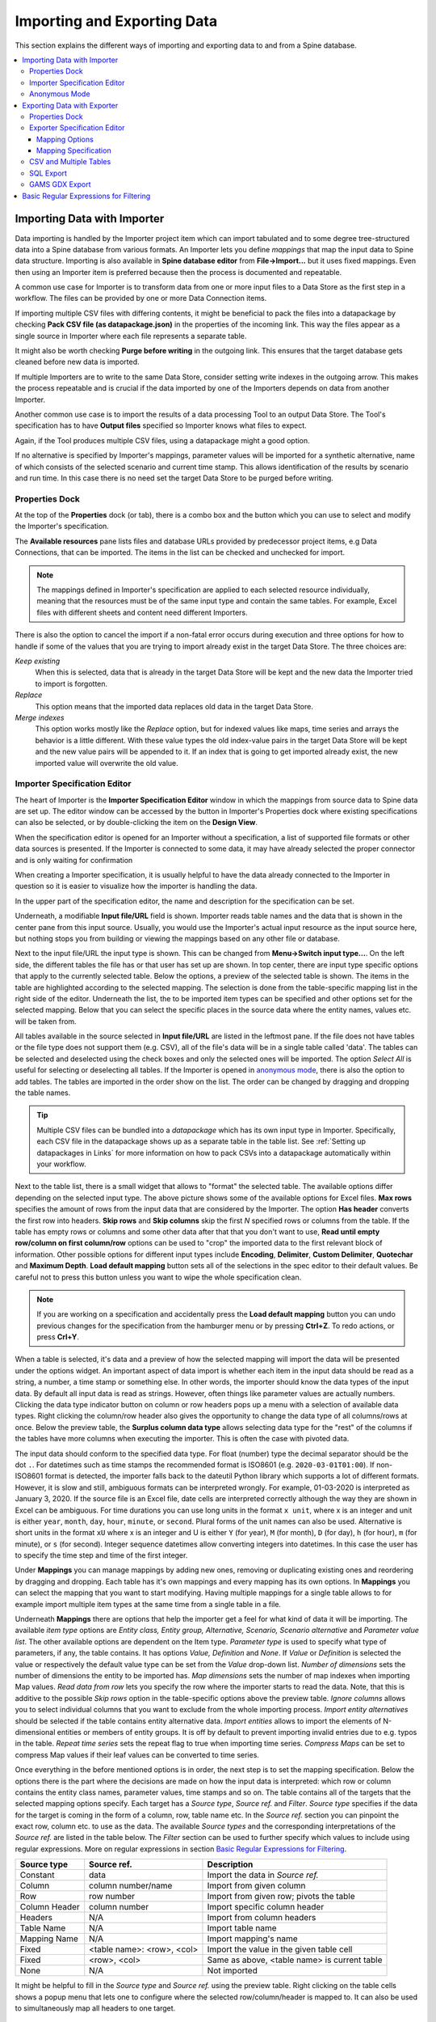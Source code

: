 ..  Importing and exporting data

.. |open-folder| image:: ../../spinetoolbox/ui/resources/menu_icons/folder-open-solid.svg
   :width: 16
.. |wrench| image:: ../../spinetoolbox/ui/resources/wrench.svg
   :width: 16

.. _Importing and exporting data:


****************************
Importing and Exporting Data
****************************

This section explains the different ways of importing and exporting data to and from a Spine database.

.. contents::
   :local:

Importing Data with Importer
****************************

Data importing is handled by the Importer project item
which can import tabulated and to some degree tree-structured data
into a Spine database from various formats.
An Importer lets you define *mappings* that map the input data to Spine data structure.
Importing is also available in **Spine database editor** from **File->Import...**
but it uses fixed mappings.
Even then using an Importer item is preferred because then the process is documented and repeatable.

A common use case for Importer is to transform data from one or more input files to a Data Store
as the first step in a workflow.
The files can be provided by one or more Data Connection items.

.. image:: img/data_connection_importer_data_store.png
   :align: center

If importing multiple CSV files with differing contents, it might be beneficial to pack the files into a datapackage
by checking **Pack CSV file (as datapackage.json)** in the properties of the incoming link.
This way the files appear as a single source in Importer
where each file represents a separate table.

It might also be worth checking **Purge before writing** in the outgoing link.
This ensures that the target database gets cleaned before new data is imported.

If multiple Importers are to write to the same Data Store,
consider setting write indexes in the outgoing arrow.
This makes the process repeatable
and is crucial if the data imported by one of the Importers depends on data from another Importer.

Another common use case is to import the results of a data processing Tool to an output Data Store.
The Tool's specification has to have **Output files** specified so Importer knows what files to expect.

.. image:: img/tool_importer_data_store.png
   :align: center

Again, if the Tool produces multiple CSV files, using a datapackage might a good option.

If no alternative is specified by Importer's mappings,
parameter values will be imported for a synthetic alternative,
name of which consists of the selected scenario and current time stamp.
This allows identification of the results by scenario and run time.
In this case there is no need set the target Data Store to be purged before writing.

Properties Dock
~~~~~~~~~~~~~~~

.. image:: img/importer_properties.png
   :align: center

At the top of the **Properties** dock (or tab), there is a combo box and the |wrench| button
which you can use to select and modify the Importer's specification.

The **Available resources** pane lists files and database URLs provided by predecessor project items,
e.g Data Connections, that can be imported.
The items in the list can be checked and unchecked for import.

.. note::

   The mappings defined in Importer's specification are applied to each selected resource individually,
   meaning that the resources must be of the same input type and contain the same tables.
   For example, Excel files with different sheets and content need different Importers.

There is also the option to cancel the import if a non-fatal error occurs during execution and
three options for how to handle if some of the values that you are trying to import already exist in the target Data Store.
The three choices are:

*Keep existing*
    When this is selected, data that is already in the target Data Store will
    be kept and the new data the Importer tried to import is forgotten.

*Replace*
    This option means that the imported data replaces old data in the target Data Store.

*Merge indexes*
    This option works mostly like the *Replace* option,
    but for indexed values like maps, time series and arrays the behavior is a little different.
    With these value types the old index-value pairs in the target Data Store will be kept and the new value pairs will
    be appended to it. If an index that is going to get imported already exist, the new imported value will overwrite
    the old value.

Importer Specification Editor
~~~~~~~~~~~~~~~~~~~~~~~~~~~~~

The heart of Importer is the **Importer Specification Editor** window
in which the mappings from source data to Spine data are set up.
The editor window can be accessed
by the |wrench| button in Importer's Properties dock where existing specifications can also be selected,
or by double-clicking the item on the **Design View**.

When the specification editor is opened for an Importer without a specification, a list of supported
file formats or other data sources is presented.
If the Importer is connected to some data, it may have already selected
the proper connector and is only waiting for confirmation

.. image:: img/importer_connector_type.png
   :align: center

When creating a Importer specification, it is usually helpful to have the data already connected to the Importer in
question so it is easier to visualize how the importer is handling the data.

In the upper part of the specification editor, the name and description for the specification can be set.

Underneath, a modifiable **Input file/URL** field is shown.
Importer reads table names and the data that is shown in the center pane from this input source.
Usually, you would use the Importer's actual input resource as the input source here,
but nothing stops you from building or viewing the mappings based on any other file or database.

Next to the input file/URL the input type is shown.
This can be changed from **Menu->Switch input type...**.
On the left side, the different tables the file has or that user has set up are shown.
In top center, there are input type specific options that apply to the currently selected table.
Below the options, a preview of the selected table is shown.
The items in the table are highlighted according to the selected mapping.
The selection is done from the table-specific mapping list in the right side of the editor.
Underneath the list, the to be imported item types can be specified and other options set for the selected mapping.
Below that you can select the specific places in the source data where the entity names, values etc. will be taken from.

.. image:: img/import_editor_window.png
   :align: center

All tables available in the source selected in **Input file/URL** are listed in the leftmost pane.
If the file does not have tables or the file type does not support them (e.g. CSV), all of the file's data will be
in a single table called 'data'.
The tables can be selected and deselected using the check boxes
and only the selected ones will be imported.
The option *Select All* is useful for selecting or deselecting all tables.
If the Importer is opened in `anonymous mode`_, there is also the option to add tables.
The tables are imported in the order show on the list.
The order can be changed by dragging and dropping the table names.

.. tip:: Multiple CSV files can be bundled into a *datapackage* which has its own input type in Importer.
   Specifically, each CSV file in the datapackage shows up as a separate table in the table list.
   See :ref:`Setting up datapackages in Links` for more information on how to pack CSVs into a datapackage
   automatically within your workflow.

Next to the table list, there is a small widget that allows to "format" the selected table.
The available options differ depending on the selected input type. The above picture shows some of the available
options for Excel files. **Max rows** specifies the amount of rows from the input data that are considered
by the Importer. The option **Has header** converts the first row into headers. **Skip rows** and **Skip columns**
skip the first *N* specified rows or columns from the table. If the table has empty rows or columns and some
other data after that that you don't want to use, **Read until empty row/column on first column/row** options
can be used to "crop" the imported data to the first relevant block of information. Other possible options for
different input types include **Encoding**, **Delimiter**, **Custom Delimiter**, **Quotechar** and
**Maximum Depth**. **Load default mapping** button sets all of the selections in the spec editor to their default values.
Be careful not to press this button unless you want to wipe the whole specification clean.

.. note:: If you are working on a specification and accidentally press the **Load default mapping** button
          you can undo previous changes for the specification from the hamburger menu or by pressing **Ctrl+Z**.
          To redo actions, or press **Crl+Y**.

When a table is selected, it's data and a preview of how the selected mapping will
import the data will be presented under the options widget. An important aspect of data import is
whether each item in the input data should be read as a string, a number,
a time stamp or something else. In other words, the importer should know the data types of the input data.
By default all input data is read as strings.
However, often things like parameter values are actually numbers.
Clicking the data type indicator button on column or row headers pops up a menu with a selection of available data types.
Right clicking the column/row header also gives the opportunity to change the data type of all columns/rows at once.
Below the preview table, the **Surplus column data type** allows selecting data type for the "rest"
of the columns if the tables have more columns when executing the importer.
This is often the case with pivoted data.

The input data should conform to the specified data type. For float (number) type the decimal separator 
should be the dot :literal:`.`.
For datetimes such as time stamps the recommended format is ISO8601 (e.g. ``2020-03-01T01:00``).
If non-ISO8601 format is 
detected, the importer falls back to the dateutil Python library which supports a lot of different formats.
However, it is slow and still, ambiguous formats can be interpreted wrongly.
For example, 01-03-2020 is interpreted as January 3, 2020.
If the source file is an Excel file, date cells are interpreted correctly although the way they are shown in
Excel can be ambiguous. For time durations you can use long units in the format ``x unit``, where x is an integer 
and unit is either ``year``, ``month``, ``day``, ``hour``, ``minute``, or ``second``. Plural forms of the unit
names can also be used. Alternative is short units 
in the format ``xU`` where x is an integer and U is either ``Y`` (for year), ``M`` (for month), ``D`` (for day), 
``h`` (for hour), ``m`` (for minute), or ``s`` (for second). 
Integer sequence datetimes allow converting integers into datetimes.  In this case the user has to specify the
time step and time of the first integer. 

.. image:: img/import_editor_column_data_type_menu.png
   :align: center

Under **Mappings** you can manage mappings by adding new ones, removing or duplicating existing ones
and reordering by dragging and dropping.
Each table has it's own mappings and every mapping has its own options. In **Mappings** you can select the mapping
that you want to start modifying. Having multiple mappings for a single table allows to for example import
multiple item types at the same time from a single table in a file.

Underneath **Mappings** there are options that help the importer get a feel for what kind of data it will be importing.
The available *item type* options are *Entity class, Entity group, Alternative, Scenario,
Scenario alternative* and *Parameter value list*. The other available
options are dependent on the Item type.
*Parameter type* is used to specify what type of parameters, if any, the table contains. It has options
*Value, Definition* and *None*. If *Value* or *Definition* is selected
the value or respectively the default value type can be set from the *Value* drop-down list.
*Number of dimensions* sets the number of dimensions the entity to be imported has.
*Map dimensions* sets the number of map indexes when importing Map values.
*Read data from row* lets you specify the row where the importer
starts to read the data.
Note, that this is additive to the possible *Skip rows* option in the table-specific options above the preview table.
*Ignore columns* allows you to select individual columns that you want to exclude from the
whole importing process.
*Import entity alternatives* should be selected if the table contains entity alternative data.
*Import entities* allows to import the elements of N-dimensional entities
or members of entity groups.
It is off by default to prevent importing invalid entries due to e.g. typos in the table.
*Repeat time series* sets the repeat flag to true when importing time series.
*Compress Maps* can be set to compress Map values if their leaf values can be converted to time series.

Once everything in the before mentioned options is in order, the next step is to set the mapping specification.
Below the options there is the part where the decisions are made on how the input data is interpreted:
which row or column contains the entity class names, parameter values, time stamps and so on.
The table contains all of the targets that the selected mapping options specify.
Each target has a *Source type*, *Source ref.* and *Filter*. *Source type* specifies if the data for the target
is coming in the form of a column, row, table name etc. In the *Source ref.* section you can pinpoint the
exact row, column etc. to use as the data.
The available *Source types* and the corresponding interpretations of the *Source ref.* are listed in the table below.
The *Filter* section can be used to further specify which values to
include using regular expressions. More on regular expressions in section `Basic Regular Expressions for Filtering`_.

============= ========================== ============================================
Source type   Source ref.                Description
============= ========================== ============================================
Constant      data                       Import the data in *Source ref.*
Column        column number/name         Import from given column
Row           row number                 Import from given row; pivots the table
Column Header column number              Import specific column header
Headers       N/A                        Import from column headers
Table Name    N/A                        Import table name
Mapping Name  N/A                        Import mapping's name
Fixed         <table name>: <row>, <col> Import the value in the given table cell
Fixed         <row>, <col>               Same as above, <table name> is current table
None          N/A                        Not imported
============= ========================== ============================================

It might be helpful to fill in the *Source type* and *Source ref.* using the preview table.
Right clicking on the table cells shows a popup menu that lets one to configure where the selected row/column/header
is mapped to. It can also be used to simultaneously map all headers to one target.

.. image:: img/import_editor_preview_table_mapping_menu.png
   :align: center

.. _anonymous mode:

Anonymous Mode
~~~~~~~~~~~~~~

The importer specification editor can be opened in a mode where there is no input data available.
This might be useful when creating or modifying a generalized specification.
Anonymous mode can be entered when opening the specification of an Importer without incoming files or when
opening the spec editor from Toolbox **Main Toolbar**.

.. image:: img/importer_spec_editor_anonymous_mode.png
   :align: center

In anonymous mode new tables can be created by double clicking *<rename this to add table>*
and writing in a name for the new table. The preview will show an infinite grid of cells on which you
can create different mappings.

.. note:: You can exit the Anonymous mode by browsing to and selecting an existing file using the controls in
   **Input file/URL**.

Exporting Data with Exporter
****************************

Exporter writes database data into regular files that can be used by Tools and external software
that do not read the Spine database format. Various tabulated file formats are supported
some of which require specific export settings; see below for more details.

At its heart Exporter maps database items such as entity class or entity names to an output table.
Each item has a user given output **position** on the table, for example a column number.
By default data is mapped to columns but it is also possible to create pivot tables.

Exporter also uses specifications so the same configurations
can be reused by other exporters even in other projects.
The specification can be edited in **Exporter specification editor**
which is accessible by the |wrench| button in the item's **Properties** dock
or by double clicking Exporter's icon on the **Design View**.
A specification that is not associated with any specific Exporter project item can be created
and edited from the Main toolbar.

Properties Dock
~~~~~~~~~~~~~~~

Exporter's **Properties** dock controls project item specific settings
that are not part of the item's specification.

.. image:: img/exporter_properties.png
   :align: center

Specification used by the active Exporter item can be selected from the *Specification* combobox.
The |wrench| button opens **Exporter specification editor**
where it is possible to edit the specification.

Data Stores that are connected to the exporter and are available for export are listed below
the *Specification* combobox. An output label is required for each database and one Exporter
can't have the same output label for two different Data Stores at the same time. Two different
Exporters can have the same output label names since they are located in a different directories.
The default label for the output files is of the format ``<name of input Data Store>_exported@<name of Exporter>``.

Checking the *Time stamp output directories* box adds a time stamp to the item's output directories
preventing output files from being overwritten. This may be useful for debugging purposes.

The *Cancel export on error* checkbox controls whether execution bails out on errors
that may be otherwise non-fatal.

Exporter's data directory can be opened in system's file browser by the |open-folder| button.
The output files are written in data directory's :literal:`output` subdirectory.

Exporter Specification Editor
~~~~~~~~~~~~~~~~~~~~~~~~~~~~~

Specification editor is used to create **mappings** that define how data is exported to the output file.
Mappings define one or more tables and their contents but are otherwise output format agnostic.
Some output formats, e.g. SQL and gdx, interpret the tables in specific ways, however.
Other formats which inherently cannot write multiple tables into a single file,
such as CSV, may end up exporting multiple files.
See the sections below for format specific intricacies.

When opened for the first time Specification editor looks like in the image below.
The window is tabbed allowing multiple specifications to be edited at the same time.
Each tab consists of dock widgets which can be reorganized to suit the user's needs.
The 'hamburger' menu on the top right corner gives access to some important actions
such as *Save* and *Close*. *Undo* and *redo* can be found from the menu as well.
There is also a *Duplicate* option which creates a new tab in the spec editor that
is otherwise the same but has no name and is missing the database url under *Preview
controls*. This is handy if you want to create a new Exporter specification using an
existing template instead of always starting form the beginning.

.. image:: img/exporter_specification_editor.png
   :align: center

The only requirement for a specification is a name.
This can be given on the *Name* field field on the top bar.
The *Description* field allows for an additional explanatory text.
The current output format can be changed by the *Format* combobox on *Export options* dock.

Specification's mappings are listed in the *Mappings* dock widget shown below.
The *Add* button adds a new mapping while the *Remove* button removes selected mappings.
Mappings can be renamed by double clicking their names on the list.
The checkbox in front of mapping's name shows if the mapping is currently enabled.
Only enabled mappings are exported when the Exporter is executed.
Use the *Toggle enabled* button to toggle the enabled state of all mappings at once.

.. image:: img/exporter_mappings_dock.png
   :align: center

The tables defined by the mappings are written in the order shown on the mapping list's *Write order* column.
This may be important if the tables need to be in certain order in the output file
or when multiple mappings output to a single table.
Mappings can be sorted by their write order by clicking the header of the *Write order* column.
The *Write earlier* and *Write later* buttons move the currently selected mapping up and down the list.

.. image:: img/exporter_preview_docks.png
   :align: center

A preview of what will be written to the output is available in the preview dock widgets.
To enable it, check the *Live preview* checkbox.
A database connection is needed to generate the preview.
The *Preview controls* dock provides widgets to choose an existing database or to load one from a file.
Once a database is available and the preview is enabled the mappings and the tables they would output
are listed on the *Preview tables* dock.
Selecting a table from the list shows the table's contents on the *Preview contents* dock.

.. note:: The preview is oblivious of any filters possibly set up in the workflow.
   Therefore, it may show entries, e.g. parameter values, that would be filtered out during execution.

Mapping Options
---------------

The currently selected mapping is edited using the controls in *Mapping options* and *Mapping specification* docks.
The *Mapping options* dock contains controls that apply to the mapping as a whole, e.g. what data the output tables
contain. It is important to choose *Item type* correctly since it determines what database items the mapping outputs
and also dictates the mapping types that will be visible in the *Mapping specification* dock widget. It has options
*Entity class, Entity class with dimension parameter, Entity group, Alternative, Scenario,
Scenario alternative* and *Parameter value list*. The rest of the
options besides *Group function* are item type specific and may not be available for all selections.

.. image:: img/exporter_mapping_options_dock.png
   :align: center

Checking the *Always export header* checkbox outputs a table that has fixed headers even if the table is
otherwise empty. If *Item type* is Entity class, the *Entity dimensions* spinbox can be used
to specify the maximum number of entity's dimensions that the mapping is able to handle.
*Selected dimensions* option is only available for the *Entity class with dimension parameter* item
type and it is used to specify the entity dimension where the entity parameters are selected from.
Parameters can be outputted by choosing their value type using the *Parameter type* combobox. The *Value*
choice adds rows to *Mapping specification* for parameter values associated with individual entities while
*Default value* allows outputting parameters' default values. The maximum number of value dimensions in
case of indexed values (time series, maps, time patterns, arrays) the mapping can handle is controlled
by the *Parameter dimensions* spinbox. The *Fixed table name* checkbox enables giving a user defined
table name to the mapping's output table. In case the mapping is pivoted and *Mapping specification*
contains items that are *hidden*, it is possible that a number of data elements end up in the same
output table cell. The *Group function* combobox offers some basic functions to aggregate such data
into the cells.

Mapping Specification
---------------------

.. image:: img/exporter_mapping_specification_dock.png
   :align: center

*Mapping specification* contains a table which defines the structure of the mapping's output tables.
Like mentioned before, the contents of the table depends on choices on *Mapping options*,
e.g. the item type, parameter type or dimensions.
Each row corresponds to an item in the database: entity class names, entity names, parameter values etc.
The item's name is given in the *Mapping type* column.
The colors help to identify the corresponding elements in the preview.

The *Map to* column defines the **position** of the item,
that is, where the item is written or otherwise used when the output tables are generated.
By default, a plain integral number in this column means that the item is written to that column in the output table.
From the other choices, *hidden* means that the item will not show on the output.
*Table name*, on the other hand, uses the item as output table names.
For example, outputting entity classes as table names will generate one new table for every entity class
in the database, each named after the class.
Each table in turn will contain the parameters and entities of the table's entity class.
If multiple mappings generate a table with a common name then each mapping appends to the same table
in the order specified by the *Write order* column on *Mappings* dock.

The *column header* position makes the item a column header for a **buddy item**.
Buddy items have some kind of logical relationship with their column header,
for instance the buddy of an entity class is its entities;
setting the entity class to *column header* will write the name of the class as the entity's column header.

.. note::
   Currently, buddies are fixed and defined only for a small set database items.
   Therefore, *column header* will not always produce sensible results.

Changing the column and pivot header row positions leaves sometimes gaps in the output table.
If such gaps are not desirable the **Compact** button reorders the positions by removing the gaps.
This may be useful when the output format requires such gapless tables.


The checkboxes in *Pivoted* column on the *Mapping specification* dock toggle the mapping into pivoted mode.
One or more items on the table can be set as pivoted.
They then act as a pivot header for the data item which is the last non-hidden item on the list.
Once checked as pivoted, an item's position column defines a pivot header row instead of output column.

By default a row ends up in the output table only when all mapping items yield some data.
For example, when exporting entity classes and entities, only classes that have entities get written to output.
However, sometimes it is useful to export 'empty' entity classes as well.
For this purpose a mapping can be set as **nullable** in the *Nullable* column.
Continuing the example, checking the *Nullable* checkbox for *Entities* would produce an output table with
all entity classes including ones without entities.
The position where entities would normally be outputted are left empty for those classes.

Besides the *column header* position it is possible to give fixed column headers to items
using the *Header* column in *Mapping specification* dock.
Note that checking the *Always export header* option in the *Mapping options* dock outputs the fixed headers
even if there is no other data in a table.

The *Mapping specification* dock's *Filter* column provides refined control on which database items the mapping outputs.
The column uses regular expressions (see section `Basic Regular Expressions for Filtering`_)
to filter what gets outputted.

CSV and Multiple Tables
~~~~~~~~~~~~~~~~~~~~~~~

CSV files are flat text files and therefore do not directly support multiple tables.
Instead, multiple tables are handled as separate output files.

Only mappings that output an **anonymous table**
actually write to the file/label specified on the Exporter's properties dock.
Named tables get written to files named after the table plus the :literal:`.csv` extension.
For example, a table named :literal:`node` would result in a file called ``node.csv``.

SQL Export
~~~~~~~~~~

To set up export to a remote database, first an Exporter specification with SQL selected as the format needs
to be saved. The Exporter needs to also be connected to some input Data Store. From the Exporters **Properties**
dock widget an output database can be specified for each input Data Store respectively by clicking the **Set URL...**
button. A small new window opens with a few settings to set up the output database. Currently only mysql and sqlite
are supported, even though mssql, postgresql and oracle are also listed as options for the dialect. Once a URL is set
it can be removed by pressing the **Clear URL** button on the **Properties** tab.

.. image:: img/select_url_for_remote_db_export.png
   :align: center

The SQL backend writes the tables to the target database in a relatively straightforward way:

* Tables are named after the table name provided by the mappings. **Anonymous tables** are not supported.
* The first row of each table is used as column names in the database. Thus, each column in a mapping should
  have a fixed header or a header produced by an item set to *column header* position.
* Column data types are sniffed from the second row. Empty values or a missing row result in string type.
* There must be an item assigned to each column. Empty columns confuse the SQL backend.
* Pivot tables do not generally make sense with the SQL backend
  unless the resulting table somehow follows the above rules.

GAMS GDX Export
~~~~~~~~~~~~~~~

.. note::
   You need to have GAMS installed to use this functionality.
   However, you do not need to own a GAMS license as the demo version works just as well.
   See :ref:`Setting up Consoles and External Tools` for more information.

The gdx backend turns the output tables to GAMS sets, parameters and scalars following the rules below:

* Table names correspond the names of sets, parameters and scalars.
  Thus, **anonymous tables** are not supported.
* There must be an item assigned to each column. Empty columns confuse the gdx backend.
* Pivot tables do not generally make sense with the gdx backend
  unless the resulting table somehow follows the rules listed here.

**Sets:**

* Everything that is not identified as parameter or scalar is considered a GAMS set.
* Each column corresponds to a dimension.
* The first row is used to name the dimension's domain. Thus, each column in a mapping should
  have a fixed header or a header produced by an item set to *column header* position.
  Note that :literal:`*` is a valid fixed header and means that the dimension has no specific domain.

**Parameters:**

* A table that contains no header in the last (rightmost) column is considered a GAMS parameter.
* The last column should contain the parameter's values while the other columns contain the values' dimension.
* Dimensions' domains are taken from the header row, see **Sets** above.
  Note, that the value column must not have a header.

**Scalars:**

* A table that contains a numerical value in the top left cell is considered a GAMS scalar.
  Everything else (except the table name) is ignored.
* The data in the top left cell is the scalar's value.

The following conversions are done for GAMS special values:

==================  ====================================================
GAMS special value  Original value
==================  ====================================================
+Inf                IEEE 754 infinity
-Inf                Negative IEEE 754 infinity
Eps                 2.2250738585072014e-308, 1e-10 or the string ``EPS``
==================  ====================================================

.. _Basic Regular Expressions for Filtering:

Basic Regular Expressions for Filtering
***************************************

See regular expressions on `wikipedia <https://en.wikipedia.org/wiki/Regular_expression>`_ and on
Python's `documentation <https://docs.python.org/3/library/re.html#regular-expression-syntax>`_.
Both the Exporter and Importer have applications for regular expressions in their respective
*Mapping specifications* dock widgets. Below are examples on how to create some basic filters
for these applications.

*Single item*
    Writing the item's name to the field filters out all other items.
    For example, to output the entity class called 'node' only, write :literal:`node` to the *Filter* field.

*OR operator*
    The vertical bar :literal:`|` serves as the OR operator.
    :literal:`node|unit` as a filter for entity classes would output classes named 'node' and 'unit'.

*Excluding an item*
    While perhaps not the most suitable task for regular expressions it is still possible to 'negate' a filter.
    As an example, :literal:`^(?!node)` excludes all item names that start with 'node'.

